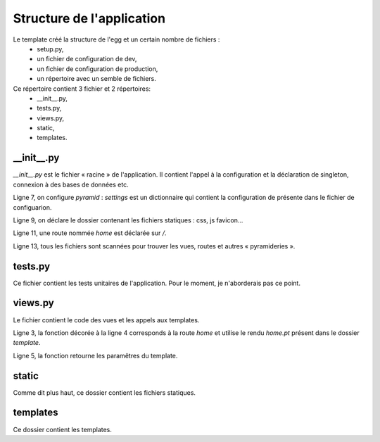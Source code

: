 Structure de l'application
==========================

Le template créé la structure de l'egg et un certain nombre de fichiers :
 - setup.py,
 - un fichier de configuration de dev,
 - un fichier de configuration de production,
 - un répertoire avec un semble de fichiers.

Ce répertoire contient 3 fichier et 2 répertoires:
 - __init__.py,
 - tests.py,
 - views.py,
 - static,
 - templates.

__init__.py
-----------

`__init__.py` est le fichier « racine » de l'application. Il contient l'appel à la configuration et
la déclaration de singleton, connexion à des bases de données etc.

.. code-block:: python
  :linenos:
  :emphasize-lines: 7, 9, 11, 12

  from pyramid.config import Configurator

  def main(global_config, **settings):
      """
      This function returns a Pyramid WSGI application.
      """
      config = Configurator(settings=settings)

      config.add_static_view('static', 'static', cache_max_age=3600)

      config.add_route('home', '/')
      config.scan()
      return config.make_wsgi_app()


Ligne 7, on configure `pyramid` : `settings` est un dictionnaire qui contient la configuration de présente
dans le fichier de configuarion.

Ligne 9, on déclare le dossier contenant les fichiers statiques : css, js favicon...

Ligne 11, une route nommée `home` est déclarée sur `/`.

Ligne 13, tous les fichiers sont scannées pour trouver les vues, routes et autres « pyramideries ».

tests.py
--------

Ce fichier contient les tests unitaires de l'application. Pour le moment, je n'aborderais pas ce point.

views.py
--------

Le fichier contient le code des vues et les appels aux templates.


.. code-block:: python
  :linenos:
  :emphasize-lines: 3, 5

  from pyramid.view import view_config

  @view_config(route_name='home', renderer='templates/home.pt')
  def home(request):
      return {'project':'cyplp.timelapse_commander'}


Ligne 3, la fonction décorée à la ligne 4 corresponds à la route `home` et utilise le rendu `home.pt`
présent dans le dossier `template`.

Ligne 5, la fonction retourne les paramêtres du template.

static
------

Comme dit plus haut, ce dossier contient les fichiers statiques.

templates
---------

Ce dossier contient les templates.
